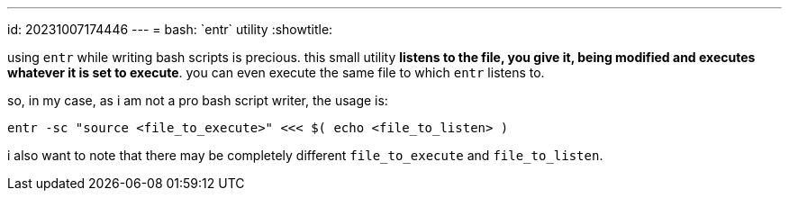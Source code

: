 ---
id: 20231007174446
---
= bash: \`entr` utility
:showtitle:

using `entr` while writing bash scripts is precious. this small utility
**listens to the file, you give it, being modified and executes whatever
it is set to execute**. you can even execute the same file to which `entr` listens to.

so, in my case, as i am not a pro bash script writer, the usage is:

```
entr -sc "source <file_to_execute>" <<< $( echo <file_to_listen> )
```

i also want to note that there may be completely different `file_to_execute`
and `file_to_listen`.
